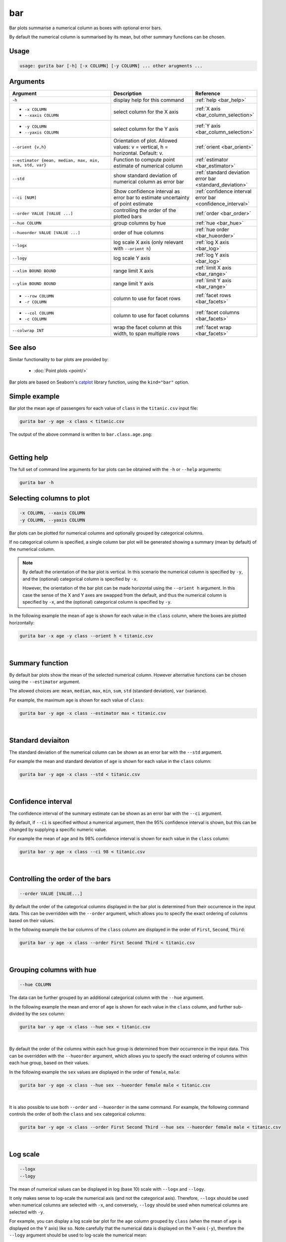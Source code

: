 .. _bar:

bar
===

Bar plots summarise a numerical column as boxes with optional error bars.

By default the numerical column is summarised by its mean, but other summary functions can be chosen.

Usage
-----

.. code-block:: text

   usage: gurita bar [-h] [-x COLUMN] [-y COLUMN] ... other arugments ...

Arguments
---------

.. list-table::
   :widths: 25 20 10 
   :header-rows: 1
   :class: tight-table

   * - Argument
     - Description
     - Reference
   * - ``-h`` 
     - display help for this command
     - :ref:`help <bar_help>`
   * - * ``-x COLUMN``
       * ``--xaxis COLUMN``
     - select column for the X axis
     - :ref:`X axis <bar_column_selection>`
   * - * ``-y COLUMN``
       * ``--yaxis COLUMN``
     - select column for the Y axis
     - :ref:`Y axis <bar_column_selection>`
   * - ``--orient {v,h}``
     - Orientation of plot.
       Allowed values: v = vertical, h = horizontal.
       Default: v.
     - :ref:`orient <bar_orient>`
   * - ``--estimator {mean, median, max, min, sum, std, var}``
     - Function to compute point estimate of numerical column
     - :ref:`estimator <bar_estimator>`
   * - ``--std``
     - show standard deviation of numerical column as error bar 
     - :ref:`standard deviation error bar <standard_deviation>`
   * - ``--ci [NUM]``
     - Show confidence interval as error bar to estimate uncertainty of point estimate 
     - :ref:`confidence interval error bar <confidence_interval>`
   * - ``--order VALUE [VALUE ...]``
     - controlling the order of the plotted bars
     - :ref:`order <bar_order>`
   * - ``--hue COLUMN``
     - group columns by hue
     - :ref:`hue <bar_hue>`
   * - ``--hueorder VALUE [VALUE ...]``
     - order of hue columns
     - :ref:`hue order <bar_hueorder>`
   * - ``--logx``
     - log scale X axis (only relevant with ``--orient h``)
     - :ref:`log X axis <bar_log>`
   * - ``--logy``
     - log scale Y axis 
     - :ref:`log Y axis <bar_log>`
   * - ``--xlim BOUND BOUND``
     - range limit X axis 
     - :ref:`limit X axis <bar_range>`
   * - ``--ylim BOUND BOUND``
     - range limit Y axis 
     - :ref:`limit Y axis <bar_range>`
   * - * ``--row COLUMN``
       * ``-r COLUMN``
     - column to use for facet rows 
     - :ref:`facet rows <bar_facets>`
   * - * ``--col COLUMN``
       * ``-c COLUMN``
     - column to use for facet columns 
     - :ref:`facet columns <bar_facets>`
   * - ``--colwrap INT``
     - wrap the facet column at this width, to span multiple rows
     - :ref:`facet wrap <bar_facets>`

See also
--------

Similar functionality to bar plots are provided by:

 * :doc:`Point plots <point/>`

Bar plots are based on Seaborn's `catplot <https://seaborn.pydata.org/generated/seaborn.catplot.html>`_ library function, using the ``kind="bar"`` option.


Simple example
--------------

Bar plot the mean ``age`` of passengers for each value of ``class`` in the ``titanic.csv`` input file:

.. code-block:: text

    gurita bar -y age -x class < titanic.csv 

The output of the above command is written to ``bar.class.age.png``:

.. image:: ../images/bar.class.age.png
       :width: 600px
       :height: 600px
       :align: center
       :alt: Bar plot showing the mean of age for each class in the titanic data set

|

.. _bar_help:

Getting help
------------

The full set of command line arguments for bar plots can be obtained with the ``-h`` or ``--help``
arguments:

.. code-block:: text

    gurita bar -h

.. _bar_column_selection:

Selecting columns to plot
--------------------------

.. code-block:: 

  -x COLUMN, --xaxis COLUMN
  -y COLUMN, --yaxis COLUMN

Bar plots can be plotted for numerical columns and optionally grouped by categorical columns.

If no categorical column is specified, a single column bar plot will be generated showing
a summary (mean by default) of the numerical column.

.. note:: 

    .. _bar_orient:

    By default the orientation of the bar plot is vertical. In this scenario
    the numerical column is specified by ``-y``, and the (optional) categorical column is specified
    by ``-x``.
    
    However, the orientation of the bar plot can be made horizontal using the ``--orient h`` argument.
    In this case the sense of the X and Y axes are swapped from the default, and thus
    the numerical column is specified by ``-x``, and the (optional) categorical column is specified
    by ``-y``.

In the following example the mean of ``age`` is shown for each value in the ``class`` column,
where the boxes are plotted horizontally:

.. code-block:: text

    gurita bar -x age -y class --orient h < titanic.csv

.. image:: ../images/bar.age.class.png
       :width: 600px
       :height: 600px
       :align: center
       :alt: Bar plot showing the mean of age for each class in the titanic data set, shown horizontally

|

.. _bar_estimator:

Summary function
----------------

By default bar plots show the mean of the selected numerical column. However alternative functions
can be chosen using the ``--estimator`` argument.

The allowed choices are: ``mean``, ``median``, ``max``, ``min``, ``sum``, ``std`` (standard deviation), ``var`` (variance).

For example, the maximum ``age`` is shown for each value of ``class``: 

.. code-block:: text

    gurita bar -y age -x class --estimator max < titanic.csv 

.. image:: ../images/bar.class.age.max.png
       :width: 600px
       :height: 600px
       :align: center
       :alt: Bar plot showing the maximum age for each class in the titanic data set

|

.. _standard_deviation:

Standard deviaiton
------------------

The standard deviation of the numerical column can be shown as an error bar with the ``--std`` argument.

For example the mean and standard deviation of ``age`` is shown for each value in the ``class`` column:

.. code-block:: text

    gurita bar -y age -x class --std < titanic.csv 

.. image:: ../images/bar.class.age.std.png
       :width: 600px
       :height: 600px
       :align: center
       :alt: Bar plot showing the mean of age for each class in the titanic data set

|

.. _confidence_interval:

Confidence interval
-------------------

The confidence interval of the summary estimate can be shown as an error bar with the ``--ci`` argument.

By default, if ``--ci`` is specified without a numerical argument, then the 95% confidence interval is shown, but this can be changed by supplying a specific numeric value.

For example the mean of age and its 98% confidence interval is shown for each value in the ``class`` column:

.. code-block:: text

    gurita bar -y age -x class --ci 98 < titanic.csv 

.. image:: ../images/bar.class.age.ci.png
       :width: 600px
       :height: 600px
       :align: center
       :alt: Bar plot showing the mean of age and 98% confidence interval for each class in the titanic data set

|

.. _bar_order:

Controlling the order of the bars
---------------------------------

.. code-block:: 

    --order VALUE [VALUE...]

By default the order of the categorical columns displayed in the bar plot is determined from their occurrence in the input data.
This can be overridden with the ``--order`` argument, which allows you to specify the exact ordering of columns based on their values. 

In the following example the bar columns of the ``class`` column are displayed in the order of ``First``, ``Second``, ``Third``:

.. code-block:: text

    gurita bar -y age -x class --order First Second Third < titanic.csv

.. image:: ../images/bar.class.age.order.png 
       :width: 600px
       :height: 600px
       :align: center
       :alt: Bar plot showing the mean of age for each class in the titanic data set, shown in a specified order

|

.. _bar_hue:

Grouping columns with hue 
--------------------------

.. code-block:: 

  --hue COLUMN

The data can be further grouped by an additional categorical column with the ``--hue`` argument.

In the following example the mean and error of ``age`` is shown for each value in the ``class`` column, and further sub-divided by the ``sex`` column:

.. code-block:: text

    gurita bar -y age -x class --hue sex < titanic.csv

.. image:: ../images/bar.class.age.sex.png 
       :width: 600px
       :height: 600px
       :align: center
       :alt: Bar plot showing the mean of age for each class in the titanic data set, grouped by class and sex 

|

.. _bar_hueorder:

By default the order of the columns within each hue group is determined from their occurrence in the input data. 
This can be overridden with the ``--hueorder`` argument, which allows you to specify the exact ordering of columns within each hue group, based on their values. 

In the following example the ``sex`` values are displayed in the order of ``female``, ``male``: 

.. code-block:: text

    gurita bar -y age -x class --hue sex --hueorder female male < titanic.csv

.. image:: ../images/bar.class.age.sex.hueorder.png 
       :width: 600px
       :height: 600px
       :align: center
       :alt: Bar plot showing the mean of age for each class in the titanic data set, grouped by class and sex, with sex order specified

|

It is also possible to use both ``--order`` and ``--hueorder`` in the same command. For example, the following command controls
the order of both the ``class`` and ``sex`` categorical columns:

.. code-block:: text

    gurita bar -y age -x class --order First Second Third --hue sex --hueorder female male < titanic.csv

.. image:: ../images/bar.class.age.sex.order.hueorder.png 
       :width: 600px
       :height: 600px
       :align: center
       :alt: Bar plot showing the mean of age for each class in the titanic data set, grouped by class and sex, with class order and sex order specified

|

.. _bar_log:

Log scale 
---------

.. code-block:: 

  --logx
  --logy

The mean of numerical values can be displayed in log (base 10) scale with ``--logx`` and ``--logy``. 

It only makes sense to log-scale the numerical axis (and not the categorical axis). Therefore, ``--logx`` should be used when numerical columns are selected with ``-x``, and
conversely, ``--logy`` should be used when numerical columns are selected with ``-y``.

For example, you can display a log scale bar plot for the ``age`` column grouped by ``class`` (when the mean of ``age`` is displayed on the Y axis) like so. Note carefully that the numerical data is displayed on the Y-axis (``-y``), therefore the ``--logy`` argument should be used to log-scale the numerical mean:

.. code-block:: text

    gurita bar -y age -x class --logy < titanic.csv 

.. image:: ../images/bar.class.age.logy.png 
       :width: 600px
       :height: 600px
       :align: center
       :alt: Bar plot showing the mean of age for each class in the titanic data set, with the Y axis plotted in log scale 

|

.. _bar_range:

Axis range limits
-----------------

.. code-block:: 

  --xlim LOW HIGH 
  --ylim LOW HIGH

The range of displayed numerical columns can be restricted with ``--xlim`` and ``--ylim``. Each of these flags takes two numerical values as arguments that represent the lower and upper bounds of the range to be displayed.

It only makes sense to range-limit the numerical axis (and not the categorical axis). Therefore, ``--xlim`` should be used when numerical columns are selected with ``-x``, and
conversely, ``--ylim`` should be used when numerical columns are selected with ``-y``.

For example, you can display range-limited range for the ``age`` column grouped by ``class`` (when ``age`` is displayed on the Y axis) like so.
Note carefully that the numerical 
data is displayed on the Y-axis (``-y``), therefore the ``--ylim`` argument should be used to range-limit the mean: 

.. code-block:: text

    gurita bar -y age -x class --ylim 10 30 < titanic.csv

.. _bar_facets:

Facets
------

.. code-block:: 

 --row COLUMN, -r COLUMN
 --col COLUMN, -c COLUMN
 --colwrap INT

Bar plots can be further divided into facets, generating a matrix of bar plots, where a numerical value is
further categorised by up to 2 more categorical columns.

See the :doc:`facet documentation <facets/>` for more information on this feature.

The follow command creates a faceted bar plot where the ``sex`` column is used to determine the facet columns:

.. code-block:: text

    gurita bar -y age -x class --col sex < titanic.csv

.. image:: ../images/bar.class.age.sex.facet.png 
       :width: 600px
       :height: 300px
       :align: center
       :alt: Bar plot showing the mean of age for each class in the titanic data set grouped by class, using sex to determine the plot facets

|
